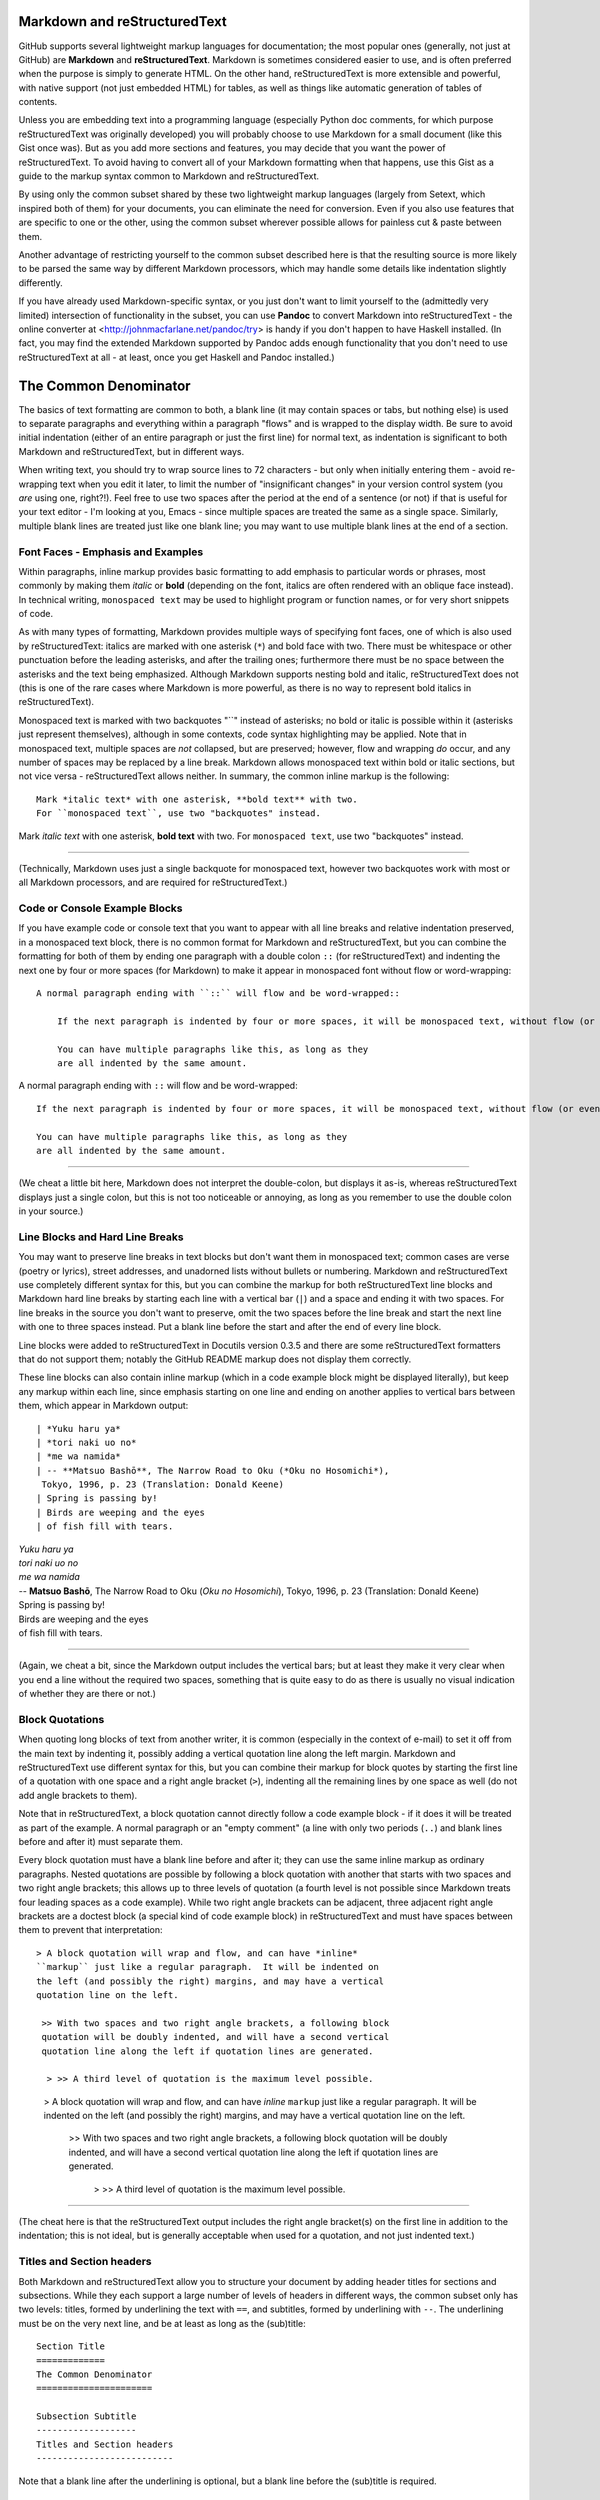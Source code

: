 Markdown and reStructuredText
=============================
GitHub supports several lightweight markup languages for documentation;
the most popular ones (generally, not just at GitHub) are **Markdown**
and **reStructuredText**.  Markdown is sometimes considered easier to
use, and is often preferred when the purpose is simply to generate HTML.
On the other hand, reStructuredText is more extensible and powerful,
with native support (not just embedded HTML) for tables, as well as
things like automatic generation of tables of contents.

Unless you are embedding text into a programming language (especially
Python doc comments, for which purpose reStructuredText was originally
developed) you will probably choose to use Markdown for a small document
(like this Gist once was).  But as you add more sections and features, you may
decide that you want the power of reStructuredText.  To avoid having to
convert all of your Markdown formatting when that happens, use this Gist
as a guide to the markup syntax common to Markdown and reStructuredText.

By using only the common subset shared by these two lightweight markup
languages (largely from Setext, which inspired both of them) for your
documents, you can eliminate the need for conversion.  Even if you also
use features that are specific to one or the other, using the common
subset wherever possible allows for painless cut & paste between them.

Another advantage of restricting yourself to the common subset described
here is that the resulting source is more likely to be parsed the same way
by different Markdown processors, which may handle some details like
indentation slightly differently.

If you have already used Markdown-specific syntax, or you just don't
want to limit yourself to the (admittedly very limited) intersection of
functionality in the subset, you can use **Pandoc** to convert Markdown
into reStructuredText - the online converter at
<http://johnmacfarlane.net/pandoc/try> is handy if you don't happen to
have Haskell installed.  (In fact, you may find the extended Markdown
supported by Pandoc adds enough functionality that you don't need to use
reStructuredText at all - at least, once you get Haskell and Pandoc
installed.)


The Common Denominator
======================
The basics of text formatting are common to both, a blank line (it may
contain spaces or tabs, but nothing else) is used to separate paragraphs
and everything within a paragraph "flows" and is wrapped to the display
width.  Be sure to avoid initial indentation (either of an entire
paragraph or just the first line) for normal text, as indentation is
significant to both Markdown and reStructuredText, but in different
ways.

When writing text, you should try to wrap source lines to 72
characters - but only when initially entering them - avoid re-wrapping
text when you edit it later, to limit the number of "insignificant
changes" in your version control system (you *are* using one, right?!).
Feel free to use two spaces after the period at the end of a sentence
(or not) if that is useful for your text editor - I'm looking at you,
Emacs - since multiple spaces are treated the same as a single space.
Similarly, multiple blank lines are treated just like one blank line;
you may want to use multiple blank lines at the end of a section.


Font Faces - Emphasis and Examples
----------------------------------
Within paragraphs, inline markup provides basic formatting to add
emphasis to particular words or phrases, most commonly by making them
*italic* or **bold** (depending on the font, italics are often rendered
with an oblique face instead).  In technical writing, ``monospaced
text`` may be used to highlight program or function names, or for very
short snippets of code.

As with many types of formatting, Markdown provides multiple ways of
specifying font faces, one of which is also used by reStructuredText:
italics are marked with one asterisk (``*``) and bold face with two.  There
must be whitespace or other punctuation before the leading asterisks,
and after the trailing ones; furthermore there must be no space between
the asterisks and the text being emphasized.  Although Markdown supports
nesting bold and italic, reStructuredText does not (this is one of the
rare cases where Markdown is more powerful, as there is no way to
represent bold italics in reStructuredText).

Monospaced text is marked with two backquotes "``" instead of asterisks;
no bold or italic is possible within it (asterisks just represent
themselves), although in some contexts, code syntax highlighting may be
applied.  Note that in monospaced text, multiple spaces are *not*
collapsed, but are preserved; however, flow and wrapping *do* occur, and
any number of spaces may be replaced by a line break.  Markdown allows
monospaced text within bold or italic sections, but not vice versa -
reStructuredText allows neither.  In summary, the common inline markup
is the following::

    Mark *italic text* with one asterisk, **bold text** with two.
    For ``monospaced text``, use two "backquotes" instead.

Mark *italic text* with one asterisk, **bold text** with two.
For ``monospaced text``, use two "backquotes" instead.

-----

(Technically, Markdown uses just a single backquote for monospaced
text, however two backquotes work with most or all Markdown processors,
and are required for reStructuredText.)


Code or Console Example Blocks
------------------------------
If you have example code or console text that you want to appear with
all line breaks and relative indentation preserved, in a monospaced text
block, there is no common format for Markdown and reStructuredText, but
you can combine the formatting for both of them by ending one paragraph
with a double colon ``::`` (for reStructuredText) and indenting the next
one by four or more spaces (for Markdown) to make it appear in
monospaced font without flow or word-wrapping::

    A normal paragraph ending with ``::`` will flow and be word-wrapped::

        If the next paragraph is indented by four or more spaces, it will be monospaced text, without flow (or even wrapping in some non-print cases.)

        You can have multiple paragraphs like this, as long as they
        are all indented by the same amount.

A normal paragraph ending with ``::`` will flow and be word-wrapped::

    If the next paragraph is indented by four or more spaces, it will be monospaced text, without flow (or even wrapping in some non-print cases.)

    You can have multiple paragraphs like this, as long as they
    are all indented by the same amount.

-----

(We cheat a little bit here, Markdown does not interpret the
double-colon, but displays it as-is, whereas reStructuredText displays
just a single colon, but this is not too noticeable or annoying, as long
as you remember to use the double colon in your source.)


Line Blocks and Hard Line Breaks
--------------------------------
You may want to preserve line breaks in text blocks but don't want them
in monospaced text; common cases are verse (poetry or lyrics), street
addresses, and unadorned lists without bullets or numbering.  Markdown
and reStructuredText use completely different syntax for this, but you
can combine the markup for both reStructuredText line blocks and
Markdown hard line breaks by starting each line with a vertical bar (``|``)
and a space and ending it with two spaces.  For line breaks in the
source you don't want to preserve, omit the two spaces before the line
break and start the next line with one to three spaces instead.  Put a
blank line before the start and after the end of every line block.

Line blocks were added to reStructuredText in Docutils version 0.3.5
and there are some reStructuredText formatters that do not support
them; notably the GitHub README markup does not display them correctly.

These line blocks can also contain inline markup (which in a code
example block might be displayed literally), but keep any markup within
each line, since emphasis starting on one line and ending on another
applies to vertical bars between them, which appear in Markdown output::

    | *Yuku haru ya*  
    | *tori naki uo no*  
    | *me wa namida*  
    | -- **Matsuo Bashō**, The Narrow Road to Oku (*Oku no Hosomichi*),
     Tokyo, 1996, p. 23 (Translation: Donald Keene)
    | Spring is passing by!  
    | Birds are weeping and the eyes  
    | of fish fill with tears.  

| *Yuku haru ya*  
| *tori naki uo no*  
| *me wa namida*  
| -- **Matsuo Bashō**, The Narrow Road to Oku (*Oku no Hosomichi*),
 Tokyo, 1996, p. 23 (Translation: Donald Keene)  
| Spring is passing by!  
| Birds are weeping and the eyes  
| of fish fill with tears.  

------

(Again, we cheat a bit, since the Markdown output includes the vertical
bars; but at least they make it very clear when you end a line without
the required two spaces, something that is quite easy to do as there is
usually no visual indication of whether they are there or not.)


Block Quotations
----------------
When quoting long blocks of text from another writer, it is common
(especially in the context of e-mail) to set it off from the main text
by indenting it, possibly adding a vertical quotation line along the
left margin.  Markdown and reStructuredText use different syntax for
this, but you can combine their markup for block quotes by starting the
first line of a quotation with one space and a right angle bracket
(``>``), indenting all the remaining lines by one space as well (do not
add angle brackets to them).

Note that in reStructuredText, a block quotation cannot directly follow
a code example block - if it does it will be treated as part of the
example.  A normal paragraph or an "empty comment" (a line with only two
periods (``..``) and blank lines before and after it) must separate
them.

Every block quotation must have a blank line before and after it; they
can use the same inline markup as ordinary paragraphs.  Nested
quotations are possible by following a block quotation with another that
starts with two spaces and two right angle brackets; this allows up to
three levels of quotation (a fourth level is not possible since Markdown
treats four leading spaces as a code example).  While two right angle
brackets can be adjacent, three adjacent right angle brackets are a
doctest block (a special kind of code example block) in reStructuredText
and must have spaces between them to prevent that interpretation::

     > A block quotation will wrap and flow, and can have *inline*
     ``markup`` just like a regular paragraph.  It will be indented on
     the left (and possibly the right) margins, and may have a vertical
     quotation line on the left.

      >> With two spaces and two right angle brackets, a following block
      quotation will be doubly indented, and will have a second vertical
      quotation line along the left if quotation lines are generated.

       > >> A third level of quotation is the maximum level possible.

..

 > A block quotation will wrap and flow, and can have *inline*
 ``markup`` just like a regular paragraph.  It will be indented on
 the left (and possibly the right) margins, and may have a vertical
 quotation line on the left.

  >> With two spaces and two right angle brackets, a following block
  quotation will be doubly indented, and will have a second vertical
  quotation line along the left if quotation lines are generated.

   > >> A third level of quotation is the maximum level possible.

------

(The cheat here is that the reStructuredText output includes the right
angle bracket(s) on the first line in addition to the indentation; this
is not ideal, but is generally acceptable when used for a quotation, and
not just indented text.)


Titles and Section headers
--------------------------
Both Markdown and reStructuredText allow you to structure your document
by adding header titles for sections and subsections.  While they each
support a large number of levels of headers in different ways, the
common subset only has two levels: titles, formed by underlining the
text with ``==``, and subtitles, formed by underlining with ``--``.  The
underlining must be on the very next line, and be at least
as long as the (sub)title::

    Section Title
    =============
    The Common Denominator
    ======================

    Subsection Subtitle
    -------------------
    Titles and Section headers
    --------------------------

Note that a blank line after the underlining is optional, but a blank
line before the (sub)title is required.


Bulleted and Enumerated Lists
-----------------------------
In addition to (sub)section headers, both Markdown and reStructuredText
support itemized lists; these can be numbered (enumerated) or unnumbered
(bulleted) and the two types of lists can be nested within themselves
and each other.  List items are lines starting (possibly after spaces
for indentation) with a bullet symbol (``*``, ``-``, or ``+``) for bulleted
lists, or a number and a period (``1.``) for enumerated lists; in both
cases followed by one or more spaces and then the item text.  Although
reStructuredText supports other symbols for bulleted lists and
parentheses instead of period for enumerated lists, as well as ``#`` in
place of the number for auto-enumeration, Markdown only supports the
subset described above.

The spaces after the symbol or number determine the indentation needed
for additional item text on continuation lines or following paragraphs,
as well as the symbols or numbers for sub-lists.  Symbol or number indentation
of all items at any nesting level must be the same (even for long
enumerated lists with two-digit numbers) but the indentation of the text
of different items need not be the same.

If a list item contains multiple paragraphs (separated by blank lines)
or sub-lists, the indentation of the item text must be at least four
spaces more than the item symbol or number; this usually requires extra
spaces between the number and period (or symbol) and the item text.

A blank line is required before the first item and after the last item
in every top-level list, but is optional between items.  A blank line
is also required by reStructuredText before the first item of a
sub-list; omitting it sometimes appears to work, but only because the
sub-list is indented more than the item text.  This extra indentation
may cause the item text to be treated as part of a definition list and
displayed in bold; in other cases, it causes the sub-list to be
wrapped within a block quote, causing both the left and right margins
to move inwards and creating a double-indent effect.

A sub-list without a preceding blank line can also work if there is no
item text preceding the sub-list; but this generates odd-looking
output that is confusing to human readers, with the first bullet or
number of the sub-list on the same line as the bullet or number of the
item in the enclosing list.

While Markdown does not require a blank line before a sub-list, a blank line
between items changes the inter-item spacing (typically by creating
``<p>`` paragraph tags).  For consistent results, do not use blank lines
between items unless you must (for sub-lists), in which case use blank
lines between *all* the items at the same level (sub-list items do not
require the blank lines unless there are sub-sub-lists).

Markdown ignores the actual numbers given for enumerated lists and
always renumbers them starting with 1, but reStructuredText requires
that the numbers be in sequential order; the number of the first item
may or may not be preserved.  For compatibility, always start enumerated
lists with 1 and number them sequentially.  You should never mix
enumerated and bulleted items (or different bullet symbols) at the same
level; reStructuredText will reject it with an error (or, if there is a
blank line between them, create a new list).  On the other hand,
Markdown processors will combine adjacent bulleted and enumerated lists
(using the formatting of the first list); to create separate lists it is
not enough to have a blank line, there must be a non-list paragraph
between them.

Because Markdown formatting requires additional indentation for extra
paragraphs of item text in lists, the approach for monospaced paragraphs
given above in *Code or Console Example Blocks* requires additional
indentation of at least **eight** spaces (not just four) for example
blocks in lists.

Finally, it is a *very* good idea to make sure that your document
source does not contain any tab characters, especially when working
with multiple levels of sub-lists.  Configure your text editor to
expand all tabs into spaces; this will help to ensure that the initial
indentation is consistent and avoid errors if another editor
interprets the tabs differently.

The following two lists summarize and provide examples of the rules for
lists compatible with Markdown and reStructuredText::

    *   Mark bulleted lists with one of three symbols followed by a space:

        1. asterisk (``*``)
        2. hyphen (``-``)
        3. plus sign (``+``)

    * Mark enumerated lists with a number, period (``.``) and a space.

    * The choice of symbol does not affect the output bullet style,
      which is solely determined by nesting level.
      Items can be continued on following lines indented at the same
      level as the item text on the first line, and will flow and wrap
      normally.

    *   The source indentation of item text can vary for different items
        (but continuation lines must be indented by the same amount as
        the item text that they are continuing).

        Additional paragraphs of item text (after a blank line) also
        require this indentation, with the extra requirement that it be
        four to seven spaces more than the item symbol or number.

        * These indentation requirements are the same for sub-list items
          (but apply to their symbol or number, not their item text).

    *   Blank lines between list items are optional, avoid them.

        + If you *do* use them (for items with sub-lists or extra
          paragraphs) put blank lines between *all* items at that level.

    A non-list paragraph is required to separate adjacent enumerated and
    bulleted lists, to keep Markdown from merging the second one into the
    first (and using the first style for both).

    1. Always put a blank line before the start of a list or sub-list.

    2. Use the same bullet symbol for all items in a bulleted list.

    3. Always start enumerated lists with 1.

    4. Use sequentially increasing numbers for succeeding list items.

    5.  Do not mix numbers and/or different bullet symbols at one level

        * (but this is okay for different levels or separate sublists).

    6.  Indent sub-lists by the same amount as the item text;
        this must be 4-7 spaces more than the symbol or number.

        1.  if enumerated, always start them with 1.

            + (the same rules apply to sub-sub-lists, etcetera)

        Additional non-sub-list paragraphs require the same indentation;
        example blocks (after double colon ``::``) must be indented at
        least eight spaces more than the symbol or number, like this::

            * item text::

                    code block

    7.  Indent symbols or numbers the same amount for any one list level.

        - (top-level list items should not have any leading indentation)

    8.  Align two-digit enumerated items by first digit, not the period.

    9.  Don't put leading zeros on enumerated items to align the periods

        * (use spaces after period if you want to align the item text in source).

    10. Make sure there are no tab characters in initial indentation.

    11. Always put a blank line after the end of a (top-level) list.

*   Mark bulleted lists with one of three symbols followed by a space:

    1. asterisk (``*``)
    2. hyphen (``-``)
    3. plus sign (``+``)

* Mark enumerated lists with a number, period (``.``) and a space.

* The choice of symbol does not affect the output bullet style,
  which is solely determined by nesting level.
  Items can be continued on following lines indented at the same
  level as the item text on the first line, and will flow and wrap
  normally.

*   The source indentation of item text can vary for different items
    (but continuation lines must be indented by the same amount as
    the item text that they are continuing).

    Additional paragraphs of item text (after a blank line) also
    require this indentation, with the extra requirement that it be
    four to seven spaces more than the item symbol or number.

    * These indentation requirements are the same for sub-list items
      (but apply to their symbol or number, not their item text).

*   Blank lines between list items are optional, avoid them.

    + If you *do* use them (for items with sub-lists or extra
      paragraphs) put blank lines between *all* items at that level.

A non-list paragraph is required to separate adjacent enumerated and
bulleted lists, to keep Markdown from merging the second one into the
first (and using the first style for both).

1. Always put a blank line before the start of a list or sub-list.

2. Use the same bullet symbol for all items in a bulleted list.

3. Always start enumerated lists with 1.

4. Use sequentially increasing numbers for succeeding list items.

5.  Do not mix numbers and/or different bullet symbols at one level

    * (but this is okay for different levels or separate sublists).

6.  Indent sub-lists by the same amount as the item text;
    this must be 4-7 spaces more than the symbol or number.

    1.  if enumerated, always start them with 1.

        + (the same rules apply to sub-sub-lists, etcetera)

    Additional non-sub-list paragraphs require the same indentation;
    example blocks (after double colon ``::``) must be indented at
    least eight spaces more than the symbol or number, like this::

        * item text::

                code block

7.  Indent symbols or numbers the same amount for any one list level.

    - (top-level list items should not have any leading indentation)

8.  Align two-digit enumerated items by first digit, not the period.

9.  Don't put leading zeros on enumerated items to align the periods

    * (use spaces after period if you want to align the item text in source).

10. Make sure there are no tab characters in initial indentation.

11. Always put a blank line after the end of a (top-level) list.


Hyperlink URLs
--------------
Markdown and reStructuredText use different and incompatible syntax for
arbitrary text hyperlinks, but reStructuredText will generate hyperlinks
for e-mail addresses or URLs, and Markdown will do so as well if they
are enclosed in angle brackets (``<>``).  Some Markdown processors do
not require the angle brackets, but there is little reason to omit them,
as they hardly affect readability, and explicitly specify whether or not
punctuation at the end of the URL is really part of the link.  Even
relative URLs can be used if the protocol is explicitly specified::

    The latest version of this document can be found at
    <https://gist.github.com/1855764>; if you are viewing it there (via
    HTTPS), you can download the Markdown/reStructuredText source at
    <https:/gists/1855764/download>.  You can contact the author via
    e-mail at <alex.dupuy@mac.com>.

The latest version of this document can be found at
<https://gist.github.com/1855764>; if you are viewing it there (via
HTTPS), you can download the Markdown/reStructuredText source at
<https:/gists/1855764/download>.  You can contact the author via
e-mail at <alex.dupuy@mac.com>.

-----

(Using the URLs directly for hyperlinks also means that even if a
Markdown processor has link generation disabled, a human reader can
always copy and paste the URL.)


Horizontal Rules (Transitions)
------------------------------
You can create a horizontal rule (a "transition" in reStructuredText
terminology) by placing four or more hyphens (``-``), asterisks (``*``),
or underscores (``_``) on a line by themselves, with blank lines before
and after and no indentation (trailing spaces are okay, but not leading
spaces).  Although Markdown requires only three, and allows spaces
between them, reStructuredText requires four repeated punctuation
characters.  Also, reStructuredText requires paragraphs before and after
the transition (code blocks or enumerated/bulleted list items are okay,
but section headers are not).

-----

Each of the following lines will produce a horizontal rule like the
one above::

    ****
    ______
    ----------


Not-Incompatible Extensions
===========================
Both Markdown and reStructuredText have markup that is not interpreted
by the other (either in the same or in an incompatible way), and which
is not too painful to read when rendered as ordinary text.  Hyperlink
URLs (as noted above) fall into this category for some basic Markdown
implementations that do not implement URL recognition.


Tables
------
Markdown has no support for tables (one of its biggest weaknesses); to
create them requires embedded HTML (if that is even allowed).  However,
the reStructuredText table format is fairly readable in original source
form (basic monospaced ASCII layout) so if you indent reStructuredText
tables by four or more spaces (and make sure that the previous paragraph
does *not* end with a double colon ``::``) you will get a nicely
formatted table in reStructuredText and a readable ASCII table in
Markdown.  There are two flavors of table markup in reStructuredText,
grid tables and simple tables.  Grid tables are trickier to generate, but
more flexible, and look nicer in source format::

    Make sure previous paragraph does not end with ``::``.

    +-------+----------+------+
    | Table Headings   | Here |
    +-------+----------+------+
    | Sub   | Headings | Too  |
    +=======+==========+======+
    | cell  | column spanning |
    + spans +----------+------+
    | rows  | normal   | cell |
    +-------+----------+------+
    | multi | * cells can be  |
    | line  | * formatted     |
    | cells | * paragraphs    |
    | too   |                 |
    +-------+-----------------+

Make sure previous paragraph does not end with ``::``.

    +-------+----------+------+
    | Table Headings   | Here |
    +-------+----------+------+
    | Sub   | Headings | Too  |
    +=======+==========+======+
    | cell  | column spanning |
    + spans +----------+------+
    | rows  | normal   | cell |
    +-------+----------+------+
    | multi | * cells can be  |
    | line  | * formatted     |
    | cells | * paragraphs    |
    | too   |                 |
    +-------+-----------------+

-----

A significant advantage of grid tables is that Pandoc Markdown supports
them, which is *not* the case for simple tables, for which Pandoc uses a
somewhat similar but incompatible format.  However, for Pandoc to
actually process the formatting, the four space indentation of the grid
tables must be removed (to prevent monospaced code block formatting).

Simple tables are easier, but cells must be on a single line and cannot
span rows::

    ===== ========= =====
    Table Headings  Here
    --------------- -----
    Sub   Headings  Too
    ===== ========= =====
    column spanning no
    --------------- -----
    cell  cell      row
    column spanning spans
    =============== =====

Note that lines between rows are optional and only needed to indicate
where cells in the previous line span columns (by omitting the space).

    ===== ========= =====
    Table Headings  Here
    --------------- -----
    Sub   Headings  Too
    ===== ========= =====
    column spanning no
    --------------- -----
    cell  cell      row
    column spanning spans
    =============== =====

-----

Apart from the ability to span rows and do block formatting within cells
in a grid table, the actual table formatting is not affected by the use
of grid or simple tables, and depends only on the reStructuredText
processor and any style sheets it may use; for more visual compatibility
you may want to use the table style that most closely resembles the
output table.

Also, just as for list indentation, it is a *very* good idea to make
sure that no tab characters are embedded in the tables; configure your
text editor to expand all tabs into spaces; this will help to ensure
that the source ASCII display in Markdown is properly aligned.


Comments
--------
There is no comment syntax for Markdown, but HTML comments can be used
with Markdown processors that allow them (raw HTML is often disabled
for security or other reasons, possibly with whitelisted tags allowed;
notably, GitHub and BitBucket README markdown disable HTML comments).
Standard Markdown (but not most processors) requires blank lines before
and after HTML blocks.  Comments in reStructuredText use a different
syntax, but it is possible to create comments that are entirely
invisible in reStructuredText output, and only appear as periods in
Markdown output (unless HTML comments are disabled).

In the following comment examples, the reStructuredText comment /
directive marker ``.. `` is followed by two more periods so that the
following blank line does not terminate the comment.  For most Markdown
processors, you can use an ``&nbsp;`` entity instead of the two
additional periods to reduce the visual impact; but some Markdown
processors (notably the Python Markdown used by BitBucket README
processing) do not support entities outside of HTML blocks.

The following block is completely hidden from reStructuredText output,
and barely visible in Markdown output if HTML comments are allowed::

    .. ..

     <!--- Need blank line before this line (and the .. line above).
     HTML comment written with 3 dashes so that Pandoc suppresses it.
     Blank lines may appear anywhere in the comment.

     All non-blank lines must be indented at least one space.
     HTML comment close must be followed by a blank line and a line
     that is not indented at all (if necessary that can be a line
     with just two periods followed by another blank line).
     --->

.. ..

 <!--- Need blank line before this line (and the .. line above).
 HTML comment written with 3 dashes so that Pandoc suppresses it.
 Blank lines may appear anywhere in the comment.

 All non-blank lines must be indented at least one space.
 HTML comment close must be followed by a blank line and a line
 that is not indented at all (if necessary that can be a line
 with just two periods followed by another blank line).
 --->

-----

You can also use a variation of the above to include Markdown markup
that will be entirely ignored by reStructuredText::

    .. ..

     <ul><li>Need blank line before this line (and .. line above).</li>
     <li>Blank lines may appear anywhere in this section.</li>

     <li>All non-blank lines must be indented at least one space.</li>
     <li>HTML and text are displayed only in Markdown output.</li></ul>
     <p>End of Markdown-only input must be followed by a blank line and
     a line that is not indented at all (if necessary that can be a line
     with just two dots followed by another blank line).</p>

.. ..

 <ul><li>Need blank line before this line (and .. line above).</li>
 <li>Blank lines may appear anywhere in this section.</li>

 <li>All non-blank lines must be indented at least one space.</li>
 <li>HTML and text are displayed only in Markdown output.</li></ul>
 <p>End of Markdown-only input must be followed by a blank line and
 a line that is not indented at all (if necessary that can be a line
 with just two dots followed by another blank line).</p>

-----

You can use another variation of the above to include reStructuredText
markup that will be ignored by Markdown (except for the periods)::

    .. ..

     <!--- Need blank line before this line (and the .. line above).
     HTML comment written with 3 dashes so that Pandoc suppresses it.
     These lines not starting with .. must be indented.
     HTML comment close must be followed by a blank line and a line
     that is not indented at all (if necessary that can be a line
     with just two periods followed by another blank line).

    .. note:: This is a reStructuredText directive - the Markdown
       output should be just periods

    .. --->

.. ..

 <!--- Need blank line before this line (and the .. line above).
 HTML comment written with 3 dashes so that Pandoc suppresses it.
 These lines not starting with .. must be indented.
 HTML comment close must be followed by a blank line and a line
 that is not indented at all (if necessary that can be a line
 with just two periods followed by another blank line).

.. note:: This is a reStructuredText directive - the Markdown
   output should be just periods

.. --->

-----

Note that although HTML comments are usually marked with ``<!-- -->``
you should use three dashes instead of two: ``<!--- --->`` as this is
used by Pandoc to prevent passing the comment through to the output.


Markdown Extensions
===================
Unlike reStructuredText, which is virtually identical across all its
implementations, there are a wide variety of semi-compatible Markdown
extension styles; the most popular are MultiMarkdown and Markdown Extra
(the latter implemented by PHP Markdown and Maruku, and partially by
Python Markdown and Redcarpet); Pandoc has its own set of Markdown
extensions, based on both Markdown Extra and reStructuredText; these
Markdown extensions are the most similar to reStructuredText, while the
Markdown Extra extensions have a smaller overlap, and the MultiMarkdown
extensions are only compatible with reStructuredText when they are also
identical to parts of Markdown Extra.

Definition Lists
----------------
Markdown Extra, MultiMarkdown, and Pandoc support a syntax that is
fairly compatible with the definition list syntax in reStructuredText;
by using the following format, definitions can be written that are
recognized by all of these processors.  In reStructuredText, any line
that is followed immediately by an indented line is a definition term,
with the following lines at the same indentation level forming the
definition.  Markdown Extra allows an optional blank line between the
term and definition lines, but requires the definition to begin with a
colon (``:``) that is not indented by more than three spaces and is
followed by a space and the definition

To be recognized as a definition list item in both reStructuredText and
Markdown extensions, only a single term is allowed, and it must be
followed immediately (with no blank line) by the definition.  The
definition must begin with an (indented) colon and a space and it and
any continuation lines or additional paragraphs or definitions must all
be indented by the same amount (one to three spaces), as shown in the
following example::

    term
      : definition

    longer term
      : multi-line definition
      a second line (will be subject to flow and wrapping)

      a second paragraph in the definition

    complex term
      : first definition

      : second definition

term
  : definition

longer term
  : multi-line definition
  a second line (will be subject to flow and wrapping)

  a second paragraph in the definition

complex term
  : first definition

  : second definition


Fancy list numbers
------------------
Although most Markdown processors only support enumerated lists with
arabic numbers followed by periods, Pandoc also supports other list
styles that are compatible with reStructuredText.  In particular,
letters (``A``) as well as roman numerals (``IV``) and alternate
punctuation with parentheses ( ``(b)`` or ``xiv)`` ) are recognized, and
sequences starting with numbers other than 1 (or roman numeral I or
letter A) have the actual starting number or letter preserved in output.


Math
----

.. math::
   :name: Fourier transform

   (\mathcal{F}f)(y)
    = \frac{1}{\sqrt{2\pi}^{\ n}}
      \int_{\mathbb{R}^n} f(x)\,
      e^{-\mathrm{i} y \cdot x} \,\mathrm{d} x.

.. math::

 a &= (x + y)^2         &  b &= (x - y)^2 \\
   &= x^2 + 2xy + y^2   &    &= x^2 - 2xy + y^2
